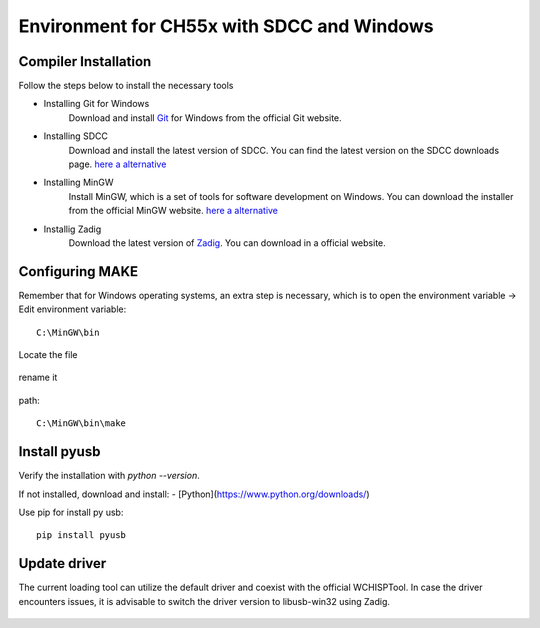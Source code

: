 Environment for CH55x with SDCC and Windows
===================================

Compiler Installation 
---------------

Follow the steps below to install the necessary tools

- Installing Git for Windows
    Download and install `Git <https://git-scm.com/downloads>`_ for Windows from the official Git website.

- Installing SDCC
    Download and install the latest version of SDCC. You can find the latest version on the SDCC downloads page.
    `here a alternative <https://sourceforge.net/projects/sdcc/>`_

- Installing MinGW
    Install MinGW, which is a set of tools for software development on Windows. You can download the installer from the official MinGW website.
    `here a alternative <https://sourceforge.net/projects/mingw/>`_ 

- Installig Zadig
    Download the latest version of `Zadig <https://zadig.akeo.ie/>`_. You can download in a official website.

Configuring MAKE
---------------


Remember that for Windows operating systems, an extra step is necessary, which is to open the environment variable -> Edit environment variable::

    C:\MinGW\bin



Locate the file


.. figure:: /_static/make_file.png
   :align: center
   :alt: GitHub build status reporting for pull requests.
   :figwidth: 100%


rename it

.. figure:: /_static/rename.png
   :align: center
   :alt: GitHub build status reporting for pull requests.
   :figwidth: 100%


path::
    
    C:\MinGW\bin\make




.. figure:: /_static/var_env.png
   :align: center
   :alt: GitHub build status reporting for pull requests.
   :figwidth: 100%

Install pyusb
---------------


Verify the installation with `python --version`. 

If not installed, download and install:
- [Python](https://www.python.org/downloads/)

Use pip for install py usb::

    pip install pyusb

Update driver
---------------


The current loading tool can utilize the default driver and coexist with the official WCHISPTool. In case the driver encounters issues, it is advisable to switch the driver version to libusb-win32 using Zadig.


.. figure:: /_static/driver.png
   :align: center
   :alt: GitHub build status reporting for pull requests.
   :figwidth: 100%